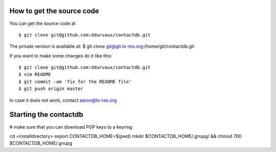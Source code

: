 

===========================
How to get the source code
===========================

You can get the source code at 

::

$ git clone git@github.com:ddurvaux/contactdb.git

The private version is available at: 
$ git clone git@git.lo-res.org:/home/git/contactdb.git


If you want to make some changes do it like this:

::

$ git clone git@github.com:ddurvaux/contactdb.git
$ vim README
$ git commit -am 'fix for the README file'
$ git push origin master


In case it does not work, contact aaron@lo-res.org 


==========================
Starting the contactdb 
==========================

# make sure that you can download PGP keys to a keyring

cd <installdirectory>
export CONTACTDB_HOME=$(pwd)
mkdir $CONTACTDB_HOME/.gnupg/ && chmod 700 $CONTACTDB_HOME/.gnupg



